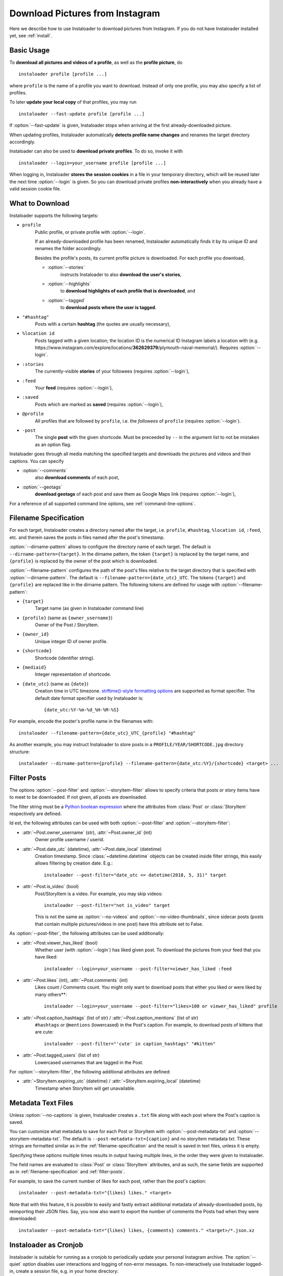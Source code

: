 .. meta::
   :description:
      How to download pictures from Instagram. Description of basic
      usage of Instaloader, free tool to download photos from public
      and private profiles, hashtags, stories, feeds, saved media, and
      their metadata, comments and captions.

.. _download-pictures-from-instagram:

Download Pictures from Instagram
---------------------------------

.. highlight:: none

Here we describe how to use Instaloader to download pictures from Instagram. If
you do not have Instaloader installed yet, see :ref:`install`.

.. NOTE that Section "Basic Usage" is duplicated in README.rst.

Basic Usage
^^^^^^^^^^^

To **download all pictures and videos of a profile**, as well as the
**profile picture**, do

::

    instaloader profile [profile ...]

where ``profile`` is the name of a profile you want to download. Instead
of only one profile, you may also specify a list of profiles.

To later **update your local copy** of that profiles, you may run

::

    instaloader --fast-update profile [profile ...]

If :option:`--fast-update` is given, Instaloader stops when arriving at the
first already-downloaded picture.

When updating profiles, Instaloader
automatically **detects profile name changes** and renames the target directory
accordingly.

Instaloader can also be used to **download private profiles**. To do so,
invoke it with

::

    instaloader --login=your_username profile [profile ...]

When logging in, Instaloader **stores the session cookies** in a file in your
temporary directory, which will be reused later the next time :option:`--login`
is given.  So you can download private profiles **non-interactively** when you
already have a valid session cookie file.

.. _what-to-download:

What to Download
^^^^^^^^^^^^^^^^

.. targets-start

Instaloader supports the following targets:

- ``profile``
   Public profile, or private profile with :option:`--login`.

   If an already-downloaded profile has been renamed, Instaloader automatically
   finds it by its unique ID and renames the folder accordingly.

   Besides the profile's posts, its current profile picture is downloaded. For
   each profile you download,

   - :option:`--stories`
      instructs Instaloader to also **download the user's stories**,

   - :option:`--highlights`
      to **download highlights of each profile that is downloaded**, and

   - :option:`--tagged`
      to **download posts where the user is tagged**.

- ``"#hashtag"``
   Posts with a certain **hashtag** (the quotes are usually necessary),

- ``%location id``
   Posts tagged with a given location; the location ID is the numerical ID
   Instagram labels a location with (e.g.
   \https://www.instagram.com/explore/locations/**362629379**/plymouth-naval-memorial/).
   Requires :option:`--login`.

   .. versionadded:: 4.2

- ``:stories``
   The currently-visible **stories** of your followees (requires
   :option:`--login`),

- ``:feed``
   Your **feed** (requires :option:`--login`),

- ``:saved``
   Posts which are marked as **saved** (requires :option:`--login`),

- ``@profile``
   All profiles that are followed by ``profile``, i.e. the *followees* of
   ``profile`` (requires :option:`--login`).

- ``-post``
   The single **post** with the given shortcode. Must be preceeded by ``--`` in
   the argument list to not be mistaken as an option flag.

   .. versionadded:: 4.1

.. targets-end

Instaloader goes through all media matching the specified targets and
downloads the pictures and videos and their captions. You can specify

- :option:`--comments`
   also **download comments** of each post,

- :option:`--geotags`
   **download geotags** of each post and save them as
   Google Maps link (requires :option:`--login`),

For a reference of all supported command line options, see
:ref:`command-line-options`.

.. _filename-specification:

Filename Specification
^^^^^^^^^^^^^^^^^^^^^^

For each target, Instaloader creates a directory named after the target,
i.e. ``profile``, ``#hashtag``, ``%location id``, ``:feed``, etc. and therein saves the
posts in files named after the post's timestamp.

:option:`--dirname-pattern` allows to configure the directory name of each
target. The default is ``--dirname-pattern={target}``. In the dirname
pattern, the token ``{target}`` is replaced by the target name, and
``{profile}`` is replaced by the owner of the post which is downloaded.

:option:`--filename-pattern` configures the path of the post's files relative
to the target directory that is specified with :option:`--dirname-pattern`.
The default is ``--filename-pattern={date_utc}_UTC``.
The tokens ``{target}`` and ``{profile}`` are replaced like in the
dirname pattern. The following tokens are defined for usage with
:option:`--filename-pattern`:

- ``{target}``
   Target name (as given in Instaloader command line)

- ``{profile}`` (same as ``{owner_username}``)
   Owner of the Post / StoryItem.

- ``{owner_id}``
   Unique integer ID of owner profile.

- ``{shortcode}``
   Shortcode (identifier string).

- ``{mediaid}``
   Integer representation of shortcode.

- ``{date_utc}`` (same as ``{date}``)
   Creation time in UTC timezone.
   `strftime()-style formatting options <https://docs.python.org/3/library/datetime.html#strftime-and-strptime-behavior>`__
   are supported as format specifier. The default date format specifier used by
   Instaloader is::

      {date_utc:%Y-%m-%d_%H-%M-%S}

For example, encode the poster's profile name in the filenames with::

    instaloader --filename-pattern={date_utc}_UTC_{profile} "#hashtag"

As another example, you may instruct Instaloader to store posts in a
``PROFILE/YEAR/SHORTCODE.jpg`` directory structure::

    instaloader --dirname-pattern={profile} --filename-pattern={date_utc:%Y}/{shortcode} <target> ...

.. _filter-posts:

Filter Posts
^^^^^^^^^^^^

.. py:currentmodule:: instaloader

The options :option:`--post-filter` and :option:`--storyitem-filter`
allows to specify criteria that posts or story items have to
meet to be downloaded. If not given, all posts are downloaded.

The filter string must be a
`Python boolean expression <https://docs.python.org/3/reference/expressions.html#boolean-operations>`__
where the attributes from :class:`Post` or
:class:`StoryItem` respectively are defined.

Id est, the following attributes can be used with both
:option:`--post-filter` and :option:`--storyitem-filter`:

- :attr:`~Post.owner_username` (str), :attr:`~Post.owner_id` (int)
   Owner profile username / userid.

- :attr:`~Post.date_utc` (datetime), :attr:`~Post.date_local` (datetime)
   Creation timestamp. Since :class:`~datetime.datetime` objects can be created
   inside filter strings, this easily allows filtering by creation date. E.g.::

      instaloader --post-filter="date_utc <= datetime(2018, 5, 31)" target

- :attr:`~Post.is_video` (bool)
   Post/StoryItem is a video. For example, you may skip videos::

      instaloader --post-filter="not is_video" target

   This is not the same as :option:`--no-videos` and
   :option:`--no-video-thumbnails`, since sidecar posts (posts that contain
   multiple pictures/videos in one post) have this attribute set to False.

As :option:`--post-filter`, the following attributes can be used additionally:

- :attr:`~Post.viewer_has_liked` (bool)
   Whether user (with :option:`--login`) has liked given post. To download the
   pictures from your feed that you have liked::

      instaloader --login=your_username --post-filter=viewer_has_liked :feed

- :attr:`~Post.likes` (int), :attr:`~Post.comments` (int)
   Likes count / Comments count. You might only want to download posts that
   either you liked or were liked by many others**::

      instaloader --login=your_username --post-filter="likes>100 or viewer_has_liked" profile

- :attr:`~Post.caption_hashtags` (list of str) / :attr:`~Post.caption_mentions` (list of str)
   ``#hashtags`` or ``@mentions`` (lowercased) in the Post's caption. For example, to
   download posts of kittens that are cute::

       instaloader --post-filter="'cute' in caption_hashtags" "#kitten"

- :attr:`~Post.tagged_users` (list of str)
   Lowercased usernames that are tagged in the Post.

For :option:`--storyitem-filter`, the following additional attributes are
defined:

- :attr:`~StoryItem.expiring_utc` (datetime) / :attr:`~StoryItem.expiring_local` (datetime)
   Timestamp when StoryItem will get unavailable.

.. _metadata-text-files:

Metadata Text Files
^^^^^^^^^^^^^^^^^^^

Unless :option:`--no-captions` is given, Instaloader creates a ``.txt`` file
along with each post where the Post's caption is saved.

You can customize what metadata to save for each Post or StoryItem with
:option:`--post-metadata-txt` and :option:`--storyitem-metadata-txt`. The
default is ``--post-metadata-txt={caption}`` and no storyitem metadata txt.
These strings are formatted similar as in the :ref:`filename-specification` and
the result is saved in text files, unless it is empty.

Specifying these options multiple times results in output having multiple lines,
in the order they were given to Instaloader.

The field names are evaluated to :class:`Post` or :class:`StoryItem` attributes,
and as such, the same fields are supported as in :ref:`filename-specification`
and :ref:`filter-posts`.

For example, to save the current number of likes for each post, rather than
the post's caption::

   instaloader --post-metadata-txt="{likes} likes." <target>

Note that with this feature, it is possible to easily and fastly extract
additional metadata of already-downloaded posts, by reimporting their JSON
files. Say, you now also want to export the number of comments the Posts had
when they were downloaded::

   instaloader --post-metadata-txt="{likes} likes, {comments} comments." <target>/*.json.xz

.. _instaloader-as-cronjob:

Instaloader as Cronjob
^^^^^^^^^^^^^^^^^^^^^^

Instaloader is suitable for running as a cronjob to periodically update your
personal Instagram archive. The :option:`--quiet` option disables user
interactions and logging of non-error messages. To non-interactively use
Instaloader logged-in, create a session file, e.g. in your home directory::

   instaloader --login=your_username --sessionfile=~/.instaloader-session

Then use the same parameters in your cronjob to load the session and download
the given targets::

   instaloader --login=your_username --sessionfile=~/.instaloader-session --quiet <target> [...]

Without :option:`--sessionfile` option, Instaloader saves the session file in
a path within your temporary directory.

Programming Instaloader
^^^^^^^^^^^^^^^^^^^^^^^

If your task cannot be done with the command line interface of Instaloader,
consider taking a look at the :ref:`python-module-instaloader`.
Instaloader exposes its internally used methods and structures, making it a
powerful and intuitive Python API for Instagram, allowing to further customize
obtaining media and metadata.

Also see :ref:`codesnippets`, where we collect example scripts that use
Instaloader to achieve more complex tasks.
